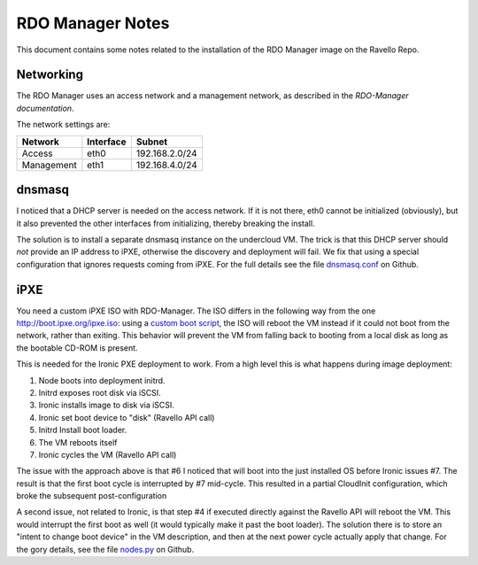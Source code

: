 RDO Manager Notes
=================

This document contains some notes related to the installation of the RDO
Manager image on the Ravello Repo.

Networking
----------

The RDO Manager uses an access network and a management network, as described
in the `RDO-Manager documentation`.

The network settings are:

==========  =========  ==============
Network     Interface  Subnet
==========  =========  ==============
Access      eth0       192.168.2.0/24
Management  eth1       192.168.4.0/24
==========  =========  ==============

dnsmasq
-------

I noticed that a DHCP server is needed on the access network. If it is not
there, eth0 cannot be initialized (obviously), but it also prevented the other
interfaces from initializing, thereby breaking the install.

The solution is to install a separate dnsmasq instance on the undercloud VM.
The trick is that this DHCP server should *not* provide an IP address to iPXE,
otherwise the discovery and deployment will fail. We fix that using a special
configuration that ignores requests coming from iPXE. For the full details see
the file dnsmasq.conf_ on Github.

iPXE
----

You need a custom iPXE ISO with RDO-Manager. The ISO differs in the following
way from the one http://boot.ipxe.org/ipxe.iso: using a `custom boot script`_,
the ISO will reboot the VM instead if it could not boot from the network,
rather than exiting. This behavior will prevent the VM from falling back to
booting from a local disk as long as the bootable CD-ROM is present.

This is needed for the Ironic PXE deployment to work. From a high level this is
what happens during image deployment:

1. Node boots into deployment initrd.
2. Initrd exposes root disk via iSCSI.
3. Ironic installs image to disk via iSCSI.
4. Ironic set boot device to "disk" (Ravello API call)
5. Initrd Install boot loader.
6. The VM reboots itself
7. Ironic cycles the VM (Ravello API call)

The issue with the approach above is that #6 I noticed that will boot into the
just installed OS before Ironic issues #7. The result is that the first boot
cycle is interrupted by #7 mid-cycle. This resulted in a partial CloudInit
configuration, which broke the subsequent post-configuration

A second issue, not related to Ironic, is that step #4 if executed directly
against the Ravello API will reboot the VM. This would interrupt the first boot
as well (it would typically make it past the boot loader). The solution there
is to store an "intent to change boot device" in the VM description, and then
at the next power cycle actually apply that change. For the gory details, see
the file nodes.py_ on Github.


.. _RDO-Manager documentation: https://repos.fedorapeople.org/repos/openstack-m/docs/master/environments/baremetal.html#networking
.. _custom boot script: https://github.com/geertj/ravstack/blob/master/share/script.ipxe
.. _dnsmasq.conf: https://github.com/geertj/ravstack/blob/master/share/dnsmasq.conf
.. _nodes.py: https://github.com/geertj/ravstack/blob/master/lib/ravstack/node.py#L363.
